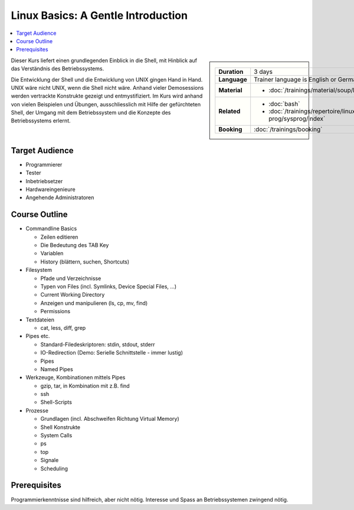 .. meta::
   :description: Eine Linux-Einführung für Programmierer, Tester,
                 Architekten, Hardwerker, und alle, die Shell und
                 Systemkonzpte verstehen wollen
   :keywords: schulung, training, programming, embedded, linux, shell,
              bash, bourne shell, redirection, console, kill, ps, cat,
              less, pipe, filesystem, grep, debugging, scripting

Linux Basics: A Gentle Introduction
===================================

.. contents::
   :local:

.. sidebar::

   .. list-table::
      :align: left

      * * **Duration**
	* 3 days
      * * **Language**
	* Trainer language is English or German
      * * **Material**
	* * :doc:`/trainings/material/soup/linux/basics/group`
      * * **Related**
	* * :doc:`bash`
	  * :doc:`/trainings/repertoire/linux-prog/sysprog/index`
      * * **Booking**
	* :doc:`/trainings/booking`

Dieser Kurs liefert einen grundlegenden Einblick in die Shell, mit
Hinblick auf das Verständnis des Betriebssystems.

Die Entwicklung der Shell und die Entwicklung von UNIX gingen Hand in
Hand. UNIX wäre nicht UNIX, wenn die Shell nicht wäre. Anhand vieler
Demosessions werden vertrackte Konstrukte gezeigt und
entmystifiziert. Im Kurs wird anhand von vielen Beispielen und
Übungen, ausschliesslich mit Hilfe der gefürchteten Shell, der Umgang
mit dem Betriebssystem und die Konzepte des Betriebssystems erlernt.

Target Audience
---------------

* Programmierer
* Tester
* Inbetriebsetzer
* Hardwareingenieure
* Angehende Administratoren

Course Outline
--------------

* Commandline Basics

  * Zeilen editieren
  * Die Bedeutung des TAB Key
  * Variablen
  * History (blättern, suchen, Shortcuts)

* Filesystem

  * Pfade und Verzeichnisse
  * Typen von Files (incl. Symlinks, Device Special Files, ...)
  * Current Working Directory
  * Anzeigen und manipulieren (ls, cp, mv, find)
  * Permissions

* Textdateien

  * cat, less, diff, grep

* Pipes etc.

  * Standard-Filedeskriptoren: stdin, stdout, stderr
  * IO-Redirection (Demo: Serielle Schnittstelle - immer lustig)
  * Pipes
  * Named Pipes

* Werkzeuge, Kombinationen mittels Pipes

  * gzip, tar, in Kombination mit z.B. find
  * ssh
  * Shell-Scripts

* Prozesse

  * Grundlagen (incl. Abschweifen Richtung Virtual Memory)
  * Shell Konstrukte
  * System Calls
  * ps
  * top
  * Signale
  * Scheduling

Prerequisites
-------------

Programmierkenntnisse sind hilfreich, aber nicht nötig. Interesse und
Spass an Betriebssystemen zwingend nötig.
